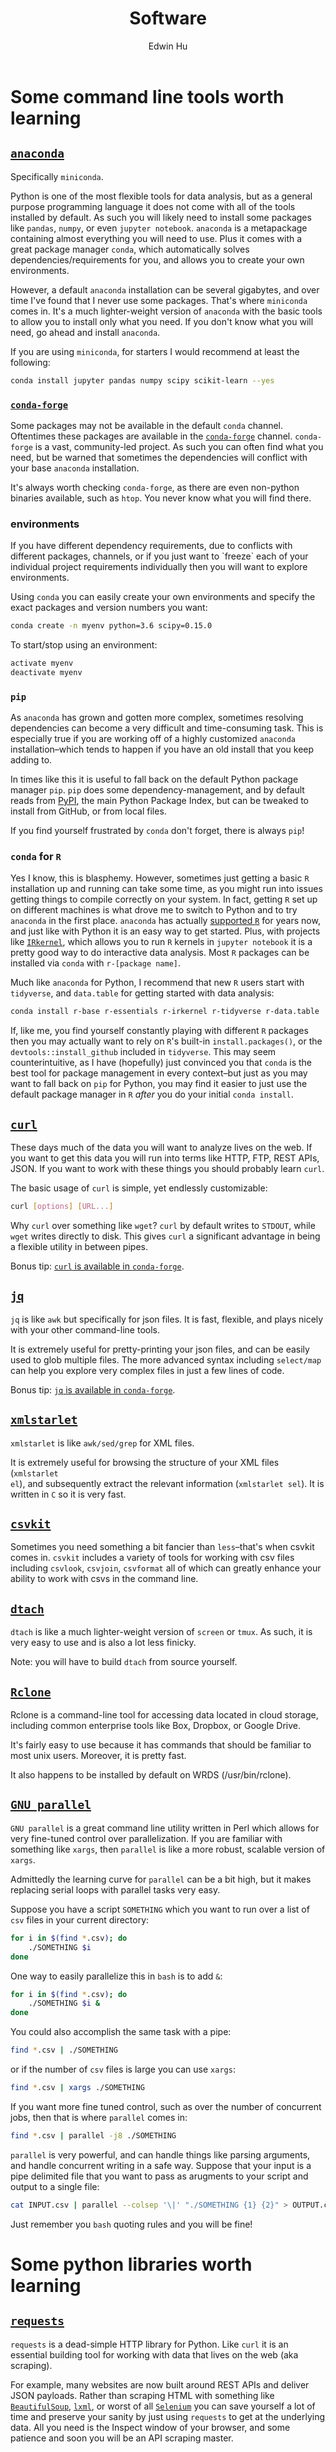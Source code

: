 #+TITLE: Software
#+AUTHOR: Edwin Hu
#+OPTIONS: ':t

* Some command line tools worth learning

** [[https://www.anaconda.com/products/individual][~anaconda~]]

Specifically ~miniconda~.

Python is one of the most flexible tools for data analysis, but as a general
purpose programming language it does not come with all of the tools installed by
default. As such you will likely need to install some packages like ~pandas~,
~numpy~, or even ~jupyter notebook~. ~anaconda~ is a metapackage containing
almost everything you will need to use. Plus it comes with a great package
manager ~conda~, which automatically solves dependencies/requirements for you,
and allows you to create your own environments.

However, a default ~anaconda~ installation can be several gigabytes, and over
time I've found that I never use some packages. That's where ~miniconda~ comes
in. It's a much lighter-weight version of ~anaconda~ with the basic tools to
allow you to install only what you need. If you don't know what you will need,
go ahead and install ~anaconda~.

If you are using ~miniconda~, for starters I would recommend at least the
following:
#+BEGIN_SRC sh
conda install jupyter pandas numpy scipy scikit-learn --yes
#+END_SRC

*** [[https://conda-forge.org/][~conda-forge~]]

Some packages may not be available in the default ~conda~ channel. Oftentimes
these packages are available in the [[https://conda-forge.org/][~conda-forge~]] channel. ~conda-forge~ is a
vast, community-led project. As such you can often find what you need, but be
warned that sometimes the dependencies will conflict with your base ~anaconda~
installation.

It's always worth checking ~conda-forge~, as there are even non-python binaries
available, such as ~htop~. You never know what you will find there.

*** environments

If you have different dependency requirements, due to conflicts with different
packages, channels, or if you just want to `freeze` each of your individual
project requirements individually then you will want to explore environments.

Using ~conda~ you can easily create your own environments and specify the exact
packages and version numbers you want:
#+BEGIN_SRC sh
conda create -n myenv python=3.6 scipy=0.15.0
#+END_SRC

To start/stop using an environment:
#+BEGIN_SRC sh
activate myenv
deactivate myenv
#+END_SRC

*** ~pip~

As ~anaconda~ has grown and gotten more complex, sometimes resolving
dependencies can become a very difficult and time-consuming task. This is
especially true if you are working off of a highly customized ~anaconda~
installation--which tends to happen if you have an old install that you keep
adding to.

In times like this it is useful to fall back on the default Python package
manager ~pip~. ~pip~ does some dependency-management, and by default reads from
[[https://pypi.org][PyPI]], the main Python Package Index, but can be tweaked to install from GitHub,
or from local files.

If you find yourself frustrated by ~conda~ don't forget, there is always ~pip~!

*** ~conda~ for ~R~

Yes I know, this is blasphemy. However, sometimes just getting a basic ~R~
installation up and running can take some time, as you might run into issues
getting things to compile correctly on your system. In fact, getting ~R~ set up
on different machines is what drove me to switch to Python and to try ~anaconda~
in the first place. ~anaconda~ has actually [[https://docs.anaconda.com/anaconda/user-guide/tasks/using-r-language/][supported ~R~]] for years now, and
just like with Python it is an easy way to get started. Plus, with projects like
[[https://irkernel.github.io/][~IRkernel~]], which allows you to run ~R~ kernels in ~jupyter notebook~ it is a
pretty good way to do interactive data analysis. Most ~R~ packages can be
installed via ~conda~ with ~r-[package name]~.

Much like ~anaconda~ for Python, I recommend that new ~R~ users start with
~tidyverse~, and ~data.table~ for getting started with data analysis:
#+BEGIN_SRC sh
conda install r-base r-essentials r-irkernel r-tidyverse r-data.table
#+END_SRC

If, like me, you find yourself constantly playing with different ~R~ packages
then you may actually want to rely on ~R~'s built-in ~install.packages()~, or
the ~devtools::install_github~ included in ~tidyverse~. This may seem
counterintuitive, as I have (hopefully) just convinced you that ~conda~ is the
best tool for package management in every context--but just as you may want to
fall back on ~pip~ for Python, you may find it easier to just use the default
package manager in ~R~ /after/ you do your initial ~conda install~.


** [[https://curl.haxx.se/][~curl~]]

These days much of the data you will want to analyze lives on the web. If you
want to get this data you will run into terms like HTTP, FTP, REST APIs, JSON.
If you want to work with these things you should probably learn ~curl~.

The basic usage of ~curl~ is simple, yet endlessly customizable:
#+BEGIN_SRC sh
curl [options] [URL...]
#+END_SRC

Why ~curl~ over something like ~wget~? ~curl~ by default writes to ~STDOUT~,
while ~wget~ writes directly to disk. This gives ~curl~ a significant advantage
in being a flexible utility in between pipes.

Bonus tip: [[https://anaconda.org/conda-forge/curl][~curl~ is available in ~conda-forge~]].


** [[https://stedolan.github.io/jq/][~jq~]]

~jq~ is like ~awk~ but specifically for json files. It is fast, flexible, and
plays nicely with your other command-line tools.

It is extremely useful for pretty-printing your json files, and can be easily
used to glob multiple files. The more advanced syntax including ~select/map~
can help you explore very complex files in just a few lines of code.

Bonus tip: [[https://anaconda.org/conda-forge/jq][~jq~ is available in ~conda-forge~]].

** [[http://xmlstar.sourceforge.net/overview.php][~xmlstarlet~]]

~xmlstarlet~ is like ~awk/sed/grep~ for XML files.

It is extremely useful for browsing the structure of your XML files (~xmlstarlet
el~), and subsequently extract the relevant information (~xmlstarlet sel~). It
is written in ~C~ so it is very fast.

** [[https://csvkit.readthedocs.io/en/latest/][~csvkit~]]

Sometimes you need something a bit fancier than ~less~--that's when csvkit comes
in. ~csvkit~ includes a variety of tools for working with csv files including
~csvlook~, ~csvjoin~, ~csvformat~ all of which can greatly enhance your ability
to work with csvs in the command line.

** [[http://dtach.sourceforge.net/][~dtach~]]

~dtach~ is like a much lighter-weight version of ~screen~ or ~tmux~. As such, it
is very easy to use and is also a lot less finicky.

Note: you will have to build ~dtach~ from source yourself.

** [[https://rclone.org/][~Rclone~]]

Rclone is a command-line tool for accessing data located in cloud storage, including common enterprise tools like Box, Dropbox, or Google Drive.

It's fairly easy to use because it has commands that should be familiar to most unix users. Moreover, it is pretty fast.

It also happens to be installed by default on WRDS (/usr/bin/rclone).

** [[https://www.gnu.org/software/parallel/][~GNU parallel~]]

~GNU parallel~ is a great command line utility written in Perl which allows for
very fine-tuned control over parallelization. If you are familiar with something
like ~xargs~, then ~parallel~ is like a more robust, scalable version of
~xargs~.

Admittedly the learning curve for ~parallel~ can be a bit high, but it makes
replacing serial loops with parallel tasks very easy.

Suppose you have a script ~SOMETHING~ which you want to run over a list of ~csv~
files in your current directory:
#+BEGIN_SRC sh
for i in $(find *.csv); do
    ./SOMETHING $i
done
#+END_SRC

One way to easily parallelize this in ~bash~ is to add ~&~:
#+BEGIN_SRC sh
for i in $(find *.csv); do
    ./SOMETHING $i &
done
#+END_SRC

You could also accomplish the same task with a pipe:
#+BEGIN_SRC sh
find *.csv | ./SOMETHING
#+END_SRC
or if the number of ~csv~ files is large you can use ~xargs~:
#+BEGIN_SRC sh
find *.csv | xargs ./SOMETHING
#+END_SRC

If you want more fine tuned control, such as over the number of concurrent jobs,
then that is where ~parallel~ comes in:
#+BEGIN_SRC sh
find *.csv | parallel -j8 ./SOMETHING
#+END_SRC

~parallel~ is very powerful, and can handle things like parsing arguments, and
handle concurrent writing in a safe way. Suppose that your input is a pipe
delimited file that you want to pass as arugments to your script and output to a
single file:
#+BEGIN_SRC sh
cat INPUT.csv | parallel --colsep '\|' "./SOMETHING {1} {2}" > OUTPUT.csv
#+END_SRC

Just remember you ~bash~ quoting rules and you will be fine!


* Some python libraries worth learning

**  [[https://requests.readthedocs.io/en/master/][~requests~]]

~requests~ is a dead-simple HTTP library for Python. Like ~curl~ it is an
essential building tool for working with data that lives on the web (aka
scraping).

For example, many websites are now built around REST APIs and deliver JSON
payloads. Rather than scraping HTML with something like [[https://www.crummy.com/software/BeautifulSoup/bs4/doc/][~BeautifulSoup~]], [[https://lxml.de/][~lxml~]],
or worst of all [[https://www.selenium.dev/][~Selenium~]] you can save yourself a lot of time and preserve your
sanity by just using ~requests~ to get at the underlying data. All you need is
the Inspect window of your browser, and some patience and soon you will be an
API scraping master.

Bonus tip: https://curl.trillworks.com/ is a great website that converts ~curl~
statements into ~requests~ code. This is especially useful because some browsers
allow you to copy the results of HTTP requests into ~curl~, which you can easily
convert into ~requests~ code!


** [[https://docs.python.org/3/library/asyncio.html][~asyncio~]]

~asyncio~ is part of the Python standard library as of Python 3.4. It is a
library for running concurrent (single-threaded) code, and brings Python to the
forefront of event-driven programming. That is a fancy way of saying that it is
a neat library that can help you write highly parallel code, help you write your
own network apps, or even write some pretty fancy scrapers.

~asyncio~ has spawned its own ecosystem of libraries, such as [[https://docs.aiohttp.org/en/stable/][~aiohttp~]] which is
like a async version of [[https://requests.readthedocs.io/en/master/][~requests~]], and [[https://github.com/Tinche/aiofiles][~aiofiles~]] for dealing with the
filesystem asynchronously.


** [[https://ipyparallel.readthedocs.io/en/latest/][~ipyparallel~]]

~ipyparallel~ is a parallel programming framework built around IPython. If you
are using ~jupyter~ then you are already working within the IPython framework.
~ipyparallel~ is great at parallelizing tasks that are typically trivial to
parallelize such as long declarative ~for~ loops or large functional
~map~/~reduce~ jobs. I've also found ~ipyparallel~ useful for running
simulations. When it comes to processing data ~ipyparallel~ is sure to help in
your workflow.


** [[https://pandas.pydata.org/][~pandas~]]

You have data. You use Python. If these conditions apply, then you should use
~pandas~. The genius of ~pandas~ is that provides a ~DataFrame~, an indexed,
two-dimensional, potentially heterogeneous and hierarchical table of rows and
columns. In all likelihood 99% of the data you analyze with statistical
techniques will fit into the ~DataFrame~ structure, and ~pandas~ makes working
with ~DataFrames~ a breeze with powerful functions for data serialization and
transformation.

** [[https://www.pytables.org/][PyTables]]/hdf5

Face it, sometimes you will have to write your data to disk. Maybe you don't
want to write your large and wonderful ~DataFrame~ to a csv file where you will
lose the easy row/column access and fast indexed-filtering. Fortunately PyTables
exists, and since it is built on hdf5 it makes reading/writing data on disk
super fast. The magic behind hdf5 is that it is 'hierarchical', and it has
[[https://www.hdfgroup.org/2017/05/hdf5-data-compression-demystified-2-performance-tuning/][internal compression]] which often means your hdf5 files will be even smaller than
your csv equivalents. It also has many of the nice features of working with
~DataFrames~, and even some [[https://www.pytables.org/cookbook/hints_for_sql_users.html][~sql~-like]] convenience functions.

~pandas~ also makes working with PyTables and hdf5 files more generally a
breeze:
#+BEGIN_SRC python
df.to_hdf(..., format='table')
df.read_hdf(..., where, start, stop, columns, chunksize)
#+END_SRC

Warning: While PyTables is a great substitute for running a RMDB, or even
~sqlite~ note that it is not designed for simultaneous write. It can however be
used for simultaneous read-only access. It's a great data format when you have
an ~ipyparallel~ workflow where you need to split/apply with a large data file.


** [[https://dask.org/][~dask~]]

~dask~ is a parallel data processing library. A typical use-case is when you
have a bunch of files spread across your filesystem, network, etc. and you want
to glob all of them do some minor processing/filtering and produce a combined
dataset. Perhaps you could write some bash script to ~find~ all of these files
and maybe then you ~cat~/~grep~/~sed~/~awk~ them together in some way. You might
even parallelize this process with ~xargs~ or GNU ~parallel~. ~dask~ is
purpose-built for this task, and can be much easier to scale up.

Invoking ~dask~ is very simple:
#+BEGIN_SRC python
import dask.bag as db
import ujson as json

files = ! cat /path/to/your/files
b = db.read_text(files, files_per_partition=10000).map(json.loads)
#+END_SRC

~dask~ also has great diagnostic tools such as a ~ProgressBar~ and various
[[https://docs.dask.org/en/latest/diagnostics-local.html][profilers]].

** [[https://github.com/ultrajson/ultrajson][~ujson~]]

~ujson~ stands for UltraJSON, which is an ultra fast JSON serializer written in
C with Python bindings. For most applications you can use it as a drop-in
replacement for the default Python ~json~ module, which is written in pure
Python and as such is slower.


** [[https://github.com/fabiocaccamo/python-benedict][~benedict~]]

~benedict~ is a Python dictionary subclass that makes navigating dictionaries in
Python a lot easier. In many ways it is like [[https://www.crummy.com/software/BeautifulSoup/bs4/doc/][~BeautifulSoup~]], which is very good
at working with irregular or malformed HTML/XML data, but for Python
dictionaries, and JSON-like data. It is not as full-featured as many of the
libraries on this list, but it can be very useful if you are working with
irregular JSON data.


** [[http://numba.pydata.org/][~numba~]]

At first glance, ~numba~ seems like an odd choice for Python users. The appeal of Python is that it is an interpreted language, and hence does not need to be compiled to run. ~numba~ is a compiler for Python code. However, it is an easy to use, just-in-time (JIT) compiler using the LLVM compiler library. That means that it can take very simple Python and ~numpy~ code and turn it into LLVM compiled code that is nearly as fast as C or FORTRAN code.

A good use case for ~numba~ is taking an expensive matrix multiplication and
re-writing it as a loop. This may seem counterintuitive as the whole point of
~numpy~ is to abstract away from slow Python loops for optimized abstracted
matrix operations. Yet these dumb, slow Python loops combined with ~numba~ can
be significantly faster than ~numpy~ counterparts if used correctly.


* Some ~R~ libraries worth learning

** [[https://mran.microsoft.com/open][Microsoft R Open (MRO)]]
This is not an ~R~ library, but a distribution. Years ago, Revolution Analytics
produced a highly optimized ~R~ distribution that was significantly faster for
analytics than the base ~R~. It leveraged tools like the Intel Math Kernel
Library to speed up matrix operations and was fantastic to use. The problem is
that unlike R which is free and doesn't require a license, Revolution ~R~
required a license and could be expensive. Microsoft acquired Revolution
Analytics, and the distribution is now available for free, as the Microsoft R
Open distribution, which is available as the default R distribution through ~conda~!

#+BEGIN_SRC sh
conda install r-base r-essentials
#+END_SRC

** [[https://www.tidyverse.org/][~tidyverse~]]

~tidyverse~ is a metapackage of data analysis tools for ~R~. In many ways it is
like the ~anaconda~ default installation in that it includes so many of the
essentials. To get started analyzing data in a modern ~R~ setup you will likely
need ~ggplot2~, ~dplyr~, ~stringr~, and ~purrr~ just to name a few. All of these
are part of ~tidyverse~.

~tidyverse~ also contains one of the most useful packages in any language:
~haven~, which allows you to read ~SAS~ and ~Stata~ files. Look, we can all
pretend like we don't have co-authors that use these languages, or we can deal
with it and use ~haven~.


** [[https://cran.r-project.org/web/packages/data.table/vignettes/datatable-intro.html][~data.table~]]

~data.table~ is [[https://github.com/Rdatatable/data.table/wiki/Benchmarks-%3A-Grouping][very fast]], and has an intuitive syntax. It is certainly
different from ~tidyverse::dplyr~, but for those familiar with ~pandas~,
PyTable, or ~sql~ it may be more intuitive.

Bonus tip: DataCamp has a great [[https://s3.amazonaws.com/assets.datacamp.com/blog_assets/datatable_Cheat_Sheet_R.pdf][cheat sheet]] for ~data.table~.


** [[https://www.rdocumentation.org/packages/lfe/versions/2.8-6/topics/felm][~felm~]] and [[https://github.com/amrei-stammann/alpaca][~alpaca~]]

~felm~ and ~alpaca~ are R packages for linear/logistic regressions with high
dimensional fixed effects and clustered standard errors. Both are available on
CRAN, and are fairly well documented.

* Other Useful Software

** [[https://duckdb.org/][~DuckDB~]]

~DuckDB~ is a SQL-style database with very convenient syntax for data analysis. It
works very well with standard tabular data formats, and plays nicely with
Python. It is also very fast for analytic workflows, including read/write and
processing data. One of the most useful features is the variety of built-in
datatypes, such as ~LIST~ and ~STRUCT~ which map to Python/JSON datatypes. It also
allows for nested or composite datatypes, which are often found in real-world
data. By default, ~DuckDB~ operates in-memory databases. In many ways, it is like
~SQLite~ but designed for data analysis workflows. It also features a lot of
useful extensions whic facilitate full text search, JSON querying,
reading/writing remote files over HTTP, and reading from ~Postgres/SQLite~
databases.

** [[https://graphql.org/][~GraphQL~]]

~GraphQL~ is a modern query language for APIs, originally developed at Facebook
and now open sourced and maintained by numerous contributors. You may already be
familiar with REST APIs, which many websites use to serve their data. ~GraphQL~ is
a dramatic improvement over traditional REST because it allows for getting all
of the data you need in a single request (including nested operations). Hence
instead of making thousands of requests and piecing together a dataset, ~GraphQL~
allows the user to submit a single query much like a traditional database
transaction. Moreover, GraphQL APIs are somewhat self-documenting, meaning that
it is fairly easy to inspect the API to figure out all of the things that are in
the data, and how they connect to one another. There are many clients for
interacting with ~GraphQL~ including [[https://github.com/graphql-python/gql][~gql~]] for Python.

** [[https://www.scrapingbee.com/][~ScrapingBee~]]

Sometimes the only way to get data is through traditional web scraping. Scraping
is [[https://cdn.ca9.uscourts.gov/datastore/opinions/2022/04/18/17-16783.pdf][controversial]] and at the very least most websites have some sort of rate
limiting or bot restrictions. Other websites are weirdly designed and require
javascript rendering to be able to access content. ~ScrapingBee~ handles the
former by providing headless instances that imitate a real Chrome browser,
running through different proxies (including residential IP addresses) and the
latter through custom javascript rendering. Thus, ~ScrapingBee~ makes scraping
/much much/ easier in the modern age.

Unlike the rest of the tools on this page, ~ScrapingBee~ is a service you have to
pay for. But the rates are fairly reasonable considering that spinning up a
custom solution (e.g., multiple AWS instances) is costly and time-consuming.
Best of all ~ScrapingBee~ is fairly easy to use. If you can write a simple
~requests~ script (see above), then converting it to use ~ScrapingBee~ is trivial.
Last but not least, ~ScrapingBee~ only charges you for successful requests, so if
their proxies get blocked it doesn't cost you any additional money.

*Warning:* If you pay for a higher tier with concurrency, do not follow the
~ScrapingBee~ tutorials and try to use ~multiprocessing~ or ~concurrent.futures~ for
parallelism. Although it is syntactically simple, they run into the Python GIL
and will lock after a few iterations. Instead, use ~aiohttp~ and just replace the
url field with the ~ScrapingBee~ url, include your API Key as a parameter, and the
url you want to scrape as another parameter.
